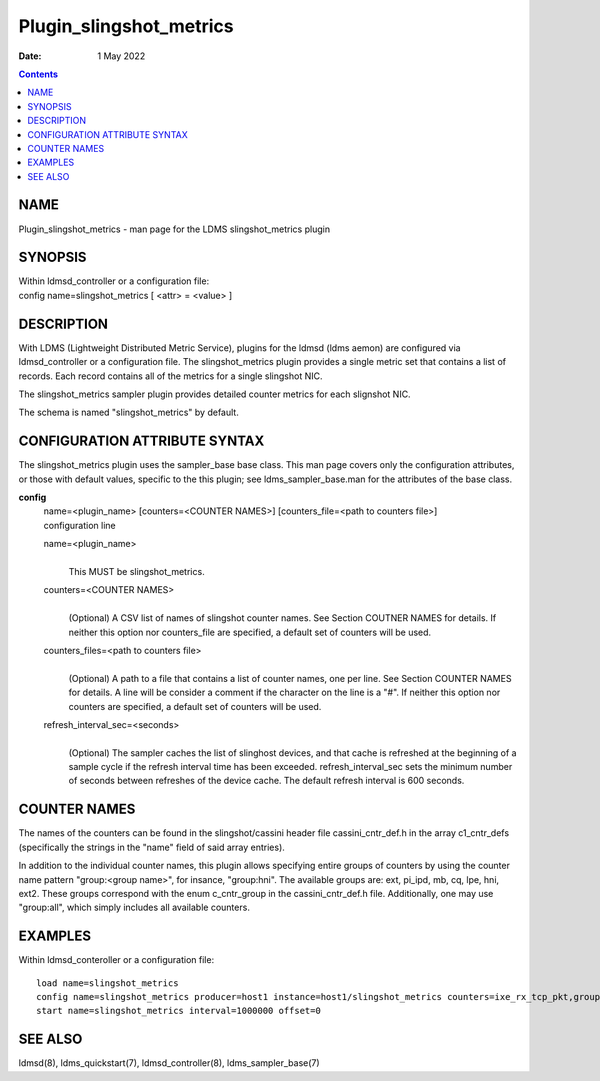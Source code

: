 ========================
Plugin_slingshot_metrics
========================

:Date: 1 May 2022

.. contents::
   :depth: 3
..

NAME
=========================

Plugin_slingshot_metrics - man page for the LDMS slingshot_metrics
plugin

SYNOPSIS
=============================

| Within ldmsd_controller or a configuration file:
| config name=slingshot_metrics [ <attr> = <value> ]

DESCRIPTION
================================

With LDMS (Lightweight Distributed Metric Service), plugins for the
ldmsd (ldms aemon) are configured via ldmsd_controller or a
configuration file. The slingshot_metrics plugin provides a single
metric set that contains a list of records. Each record contains all of
the metrics for a single slingshot NIC.

The slingshot_metrics sampler plugin provides detailed counter metrics
for each slignshot NIC.

The schema is named "slingshot_metrics" by default.

CONFIGURATION ATTRIBUTE SYNTAX
===================================================

The slingshot_metrics plugin uses the sampler_base base class. This man
page covers only the configuration attributes, or those with default
values, specific to the this plugin; see ldms_sampler_base.man for the
attributes of the base class.

**config**
   | name=<plugin_name> [counters=<COUNTER NAMES>] [counters_file=<path
     to counters file>]
   | configuration line

   name=<plugin_name>
      |
      | This MUST be slingshot_metrics.

   counters=<COUNTER NAMES>
      |
      | (Optional) A CSV list of names of slingshot counter names. See
        Section COUTNER NAMES for details. If neither this option nor
        counters_file are specified, a default set of counters will be
        used.

   counters_files=<path to counters file>
      |
      | (Optional) A path to a file that contains a list of counter
        names, one per line. See Section COUNTER NAMES for details. A
        line will be consider a comment if the character on the line is
        a "#". If neither this option nor counters are specified, a
        default set of counters will be used.

   refresh_interval_sec=<seconds>
      |
      | (Optional) The sampler caches the list of slinghost devices, and
        that cache is refreshed at the beginning of a sample cycle if
        the refresh interval time has been exceeded.
        refresh_interval_sec sets the minimum number of seconds between
        refreshes of the device cache. The default refresh interval is
        600 seconds.

COUNTER NAMES
==================================

The names of the counters can be found in the slingshot/cassini header
file cassini_cntr_def.h in the array c1_cntr_defs (specifically the
strings in the "name" field of said array entries).

In addition to the individual counter names, this plugin allows
specifying entire groups of counters by using the counter name pattern
"group:<group name>", for insance, "group:hni". The available groups
are: ext, pi_ipd, mb, cq, lpe, hni, ext2. These groups correspond with
the enum c_cntr_group in the cassini_cntr_def.h file. Additionally, one
may use "group:all", which simply includes all available counters.

EXAMPLES
=============================

Within ldmsd_conteroller or a configuration file:

::

   load name=slingshot_metrics
   config name=slingshot_metrics producer=host1 instance=host1/slingshot_metrics counters=ixe_rx_tcp_pkt,group:hni refresh_interval_sec=3600
   start name=slingshot_metrics interval=1000000 offset=0

SEE ALSO
=============================

ldmsd(8), ldms_quickstart(7), ldmsd_controller(8), ldms_sampler_base(7)
